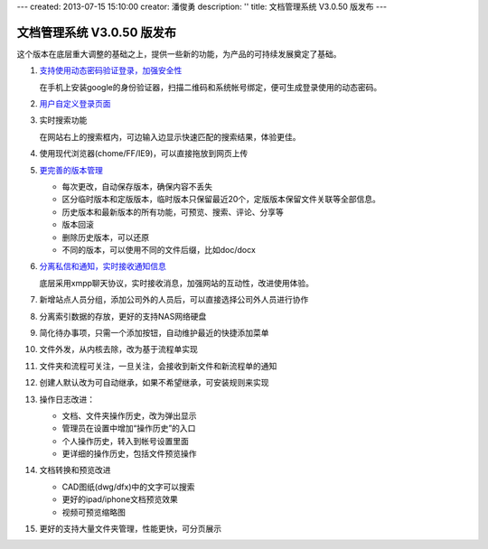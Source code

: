---
created: 2013-07-15 15:10:00
creator: 潘俊勇
description: ''
title: 文档管理系统 V3.0.50 版发布
---

=======================================
文档管理系统 V3.0.50 版发布
=======================================
这个版本在底层重大调整的基础之上，提供一些新的功能，为产品的可持续发展奠定了基础。

#. `支持使用动态密码验证登录，加强安全性 <http://edodocs.com/tour/dynamic-password.rst>`__

   在手机上安装google的身份验证器，扫描二维码和系统帐号绑定，便可生成登录使用的动态密码。

   .. image:: img/v49-dyna-secret.png
      :width: 400

#. `用户自定义登录页面 <http://edodocs.com/tour/login-ui.rst>`__

   .. image:: img/v49-login-page.png
      :width: 400

#. 实时搜索功能

   在网站右上的搜索框内，可边输入边显示快速匹配的搜索结果，体验更佳。

   .. image:: img/v49-livesearch.png
      :width: 300

#. 使用现代浏览器(chome/FF/IE9)，可以直接拖放到网页上传

   .. image:: img/v49-dnd-upload.png

#. `更完善的版本管理 <http://edodocs.com/tour/versioning.rst>`__

   - 每次更改，自动保存版本，确保内容不丢失
   - 区分临时版本和定版版本，临时版本只保留最近20个，定版版本保留文件关联等全部信息。
   - 历史版本和最新版本的所有功能，可预览、搜索、评论、分享等
   - 版本回滚
   - 删除历史版本，可以还原
   - 不同的版本，可以使用不同的文件后缀，比如doc/docx

   .. image:: img/v49-versions.png
      :width: 150

#. `分离私信和通知，实时接收通知信息 <http://edodocs.com/tour/notify.rst>`__

   底层采用xmpp聊天协议，实时接收消息，加强网站的互动性，改进使用体验。

   .. image:: img/v49-messages.png

#. 新增站点人员分组，添加公司外的人员后，可以直接选择公司外人员进行协作

   .. image:: img/v49-site-team.png
      :width: 400

#. 分离索引数据的存放，更好的支持NAS网络硬盘

#. 简化待办事项，只需一个添加按钮，自动维护最近的快捷添加菜单

#. 文件外发，从内核去除，改为基于流程单实现

#. 文件夹和流程可关注，一旦关注，会接收到新文件和新流程单的通知

#. 创建人默认改为可自动继承，如果不希望继承，可安装规则来实现

#. 操作日志改进：

   - 文档、文件夹操作历史，改为弹出显示
   - 管理员在设置中增加“操作历史”的入口
   - 个人操作历史，转入到帐号设置里面
   - 更详细的操作历史，包括文件预览操作

#. 文档转换和预览改进

   - CAD图纸(dwg/dfx)中的文字可以搜索
   - 更好的ipad/iphone文档预览效果
   - 视频可预览缩略图

#. 更好的支持大量文件夹管理，性能更快，可分页展示
